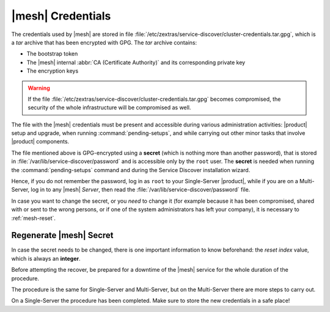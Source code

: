 .. SPDX-FileCopyrightText: 2022 Zextras <https://www.zextras.com/>
..
.. SPDX-License-Identifier: CC-BY-NC-SA-4.0

.. _mesh-credentials:

|mesh| Credentials
==================

The credentials used by |mesh| are stored in file
:file:`/etc/zextras/service-discover/cluster-credentials.tar.gpg`,
which is a *tar* archive that has been encrypted with GPG. The *tar*
archive contains:

* The bootstrap token
* The |mesh| internal :abbr:`CA (Certificate Authority)` and its
  corresponding private key
* The encryption keys

.. warning:: If the file
   :file:`/etc/zextras/service-discover/cluster-credentials.tar.gpg`
   becomes compromised, the security of the whole infrastructure will
   be compromised as well.

The file with the |mesh| credentials must be present and accessible
during various administration activities: |product| setup and upgrade,
when running :command:`pending-setups`, and while carrying out other
minor tasks that involve |product| components.

The file mentioned above is GPG-encrypted using a **secret** (which is
nothing more than another password), that is stored in
:file:`/var/lib/service-discover/password` and is accessible only by
the ``root`` user. The **secret** is needed when running the
:command:`pending-setups` command and during the Service Discover
installation wizard.

Hence, if you do not remember the password, log in as ``root`` to your
Single-Server |product|, while if you are on a Multi-Server, log in to
any |mesh| *Server*, then read the
:file:`/var/lib/service-discover/password` file.

In case you want to change the secret, or you *need* to change it (for
example because it has been compromised, shared with or sent to the
wrong persons, or if one of the system administrators has left your
company), it is necessary to :ref:`mesh-reset`.

.. _mesh-reset:

Regenerate |mesh| Secret
------------------------

In case the secret needs to be changed, there is one important
information to know beforehand: the *reset index* value, which is
always an **integer**.

.. card::

   Retrieve the reset index
   ^^^^

   Simply execute the command

   .. code:: console

      # consul acl bootstrap

   The output will always be similar to::

     Failed ACL bootstrapping: Unexpected response code: 403 (Permission denied: ACL bootstrap no longer allowed (reset index: 908))

   The *reset index value** is the last bit of the output *(reset
   index: 908)*: in our case **908**, which is the current index and
   is needed in the procedure below.


Before attempting the recover, be prepared for a downtime of the
|mesh| service for the whole duration of the procedure.

The procedure is the same for Single-Server and Multi-Server, but on
the Multi-Server there are more steps to carry out.

.. card::

   Preliminary Tasks
   ^^^^

   In case of a Single-Server node, log in to it and skip to Step 1
   below.

   On a Multi-Server, you need to identify the |mesh| *leader node*
   node and log into it. If you followed the
   :ref:`multiserver-installation`, this is the `Directory-Server`
   node, whose IP address is retrieved using the command below.

   .. code:: console

      # carbonio prov gas service-discover

   To make sure you are on the leader node, use the following command.

   .. code:: console

      # wget http://127.0.0.1:8500/v1/status/leader -qO -

   The output will be an IP address and a port, for example
   **192.168.56.101:8300**. If this IP is different from the
   `Directory Server`'s, log in to the latter on (192.168.56.101). We
   will denote this IP with |leaderip|.

   .. note:: Even if you have installed multiple |mesh| Servers, *only
      one* is the leader.
      
.. card::

   Step 1. Wipe Old Credentials
   ^^^^

   The first task, to be executed as the ``service-discover`` user on
   the *leader node*, is to write the current **reset index** to a file,
   to allow a new ACL token to be generated. As described in the
   Scenario above, the value is **908** (change it according to the
   output you receive), so we need to execute:

   .. code:: console

      # sudo -u service-discover bash -c "echo 908 > /var/lib/service-discover/data/acl-bootstrap-reset"

   Then stop the *service-discover* service.

   .. code:: console

      # systemctl stop service-discover

   Remove the following two files:

   .. code:: console

      # rm /etc/zextras/service-discover/config.json
      # rm /etc/zextras/service-discover/main.json


   Finally, remove all certificates related to  *service-discover*.

   .. code:: console

      # rm /var/lib/service-discover/*.pem

.. card::

   Step 2. Generate New Credentials
   ^^^^

   Run the setup as a *first instance*.

   .. code:: console

      # service-discover setup LEADER_IP --first-instance --password=MESH_SECRET

   This is essentially the same command as the one used during the
   configuration of |mesh|, the only difference being that in this
   case we use the explicit IP address and run it as *first instance*.

   Optionally, verify the ACL token using the commands

   .. code:: console

      # export CONSUL_HTTP_TOKEN=$(gpg -qdo - /etc/zextras/service-discover/cluster-credentials.tar.gpg | tar xOf - consul-acl-secret.json | jq .SecretID -r)
      # consul members
        Node              Address              Status  Type    Build  Protocol  DC   Segment
        mail.example.com  192.168.56.101:8301  alive   server  1.9.3  2

On a Single-Server the procedure has been completed. Make sure to
store the new credentials in a safe place!

.. card::

   Multi-Server Tasks
   ^^^^

   On a Multi-Server, you need to carry out all the steps below on
   **each of the other nodes**.
   
   Login to one node, then copy the credentials from the |leaderip|.

   .. code:: console

      # cp root@[LEADER_IP]:/etc/zextras/service-discover/cluster-credentials.tar.gpg \
      /etc/zextras/service-discover/cluster-credentials.tar.gpg

   Stop the *service-discover* service.

   .. code:: console

      # systemctl stop service-discover

   Remove the following two files:

   .. code:: console

      # rm /etc/zextras/service-discover/config.json
      # rm /etc/zextras/service-discover/main.json


   Remove also all certificates related to *service-discover*.

   .. code:: console

      # rm /var/lib/service-discover/*.pem

   Finally, run the |mesh| setup.
   
   .. code:: console

      # service-discover setup $(hostname -i) --password=MESH_SECRET
